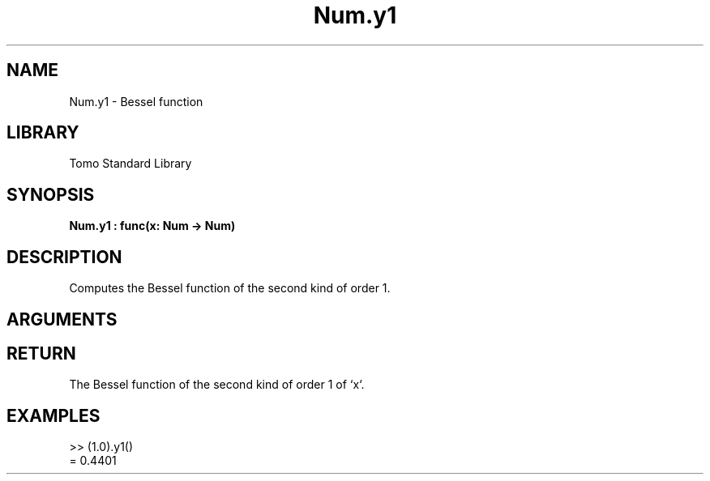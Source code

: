 '\" t
.\" Copyright (c) 2025 Bruce Hill
.\" All rights reserved.
.\"
.TH Num.y1 3 2025-04-21T14:58:16.949482 "Tomo man-pages"
.SH NAME
Num.y1 \- Bessel function
.SH LIBRARY
Tomo Standard Library
.SH SYNOPSIS
.nf
.BI Num.y1\ :\ func(x:\ Num\ ->\ Num)
.fi
.SH DESCRIPTION
Computes the Bessel function of the second kind of order 1.


.SH ARGUMENTS

.TS
allbox;
lb lb lbx lb
l l l l.
Name	Type	Description	Default
x	Num	The number for which the Bessel function is to be calculated. 	-
.TE
.SH RETURN
The Bessel function of the second kind of order 1 of `x`.

.SH EXAMPLES
.EX
>> (1.0).y1()
= 0.4401
.EE

